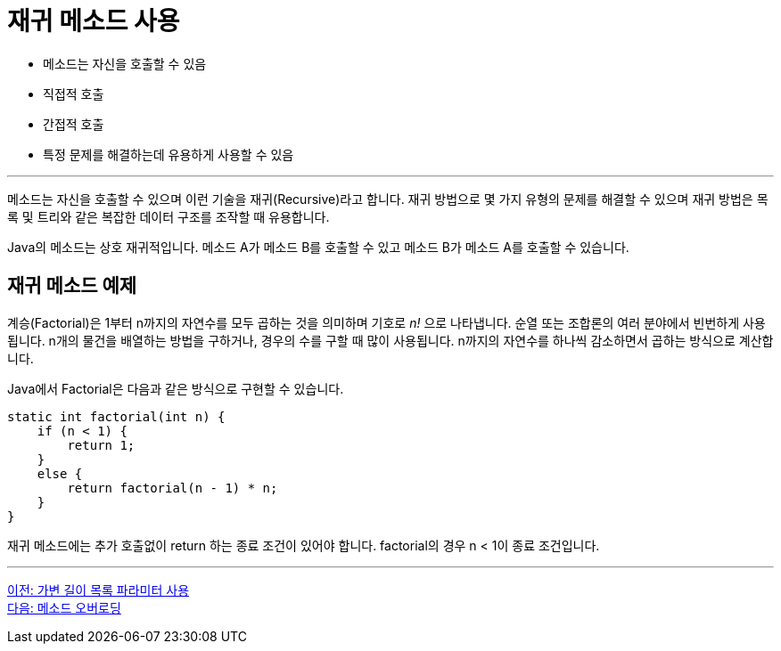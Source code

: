 = 재귀 메소드 사용

* 메소드는 자신을 호출할 수 있음
* 직접적 호출
* 간접적 호출
* 특정 문제를 해결하는데 유용하게 사용할 수 있음

---

메소드는 자신을 호출할 수 있으며 이런 기술을 재귀(Recursive)라고 합니다. 재귀 방법으로 몇 가지 유형의 문제를 해결할 수 있으며 재귀 방법은 목록 및 트리와 같은 복잡한 데이터 구조를 조작할 때 유용합니다.

Java의 메소드는 상호 재귀적입니다. 메소드 A가 메소드 B를 호출할 수 있고 메소드 B가 메소드 A를 호출할 수 있습니다.

== 재귀 메소드 예제

계승(Factorial)은 1부터 n까지의 자연수를 모두 곱하는 것을 의미하며 기호로 _n!_ 으로 나타냅니다. 순열 또는 조합론의 여러 분야에서 빈번하게 사용됩니다. n개의 물건을 배열하는 방법을 구하거나, 경우의 수를 구할 때 많이 사용됩니다. n까지의 자연수를 하나씩 감소하면서 곱하는 방식으로 계산합니다.

Java에서 Factorial은 다음과 같은 방식으로 구현할 수 있습니다.

[source, java]
----
static int factorial(int n) {
    if (n < 1) {
        return 1;
    }
    else {
        return factorial(n - 1) * n;
    }
}
----

재귀 메소드에는 추가 호출없이 return 하는 종료 조건이 있어야 합니다. factorial의 경우 n < 1이 종료 조건입니다.

---

link:./12_variant_parameter.adoc[이전: 가변 길이 목록 파라미터 사용] +
link:./14_method_overloading.adoc[다음: 메소드 오버로딩]